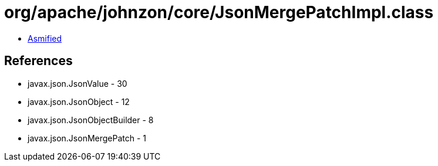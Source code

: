 = org/apache/johnzon/core/JsonMergePatchImpl.class

 - link:JsonMergePatchImpl-asmified.java[Asmified]

== References

 - javax.json.JsonValue - 30
 - javax.json.JsonObject - 12
 - javax.json.JsonObjectBuilder - 8
 - javax.json.JsonMergePatch - 1
